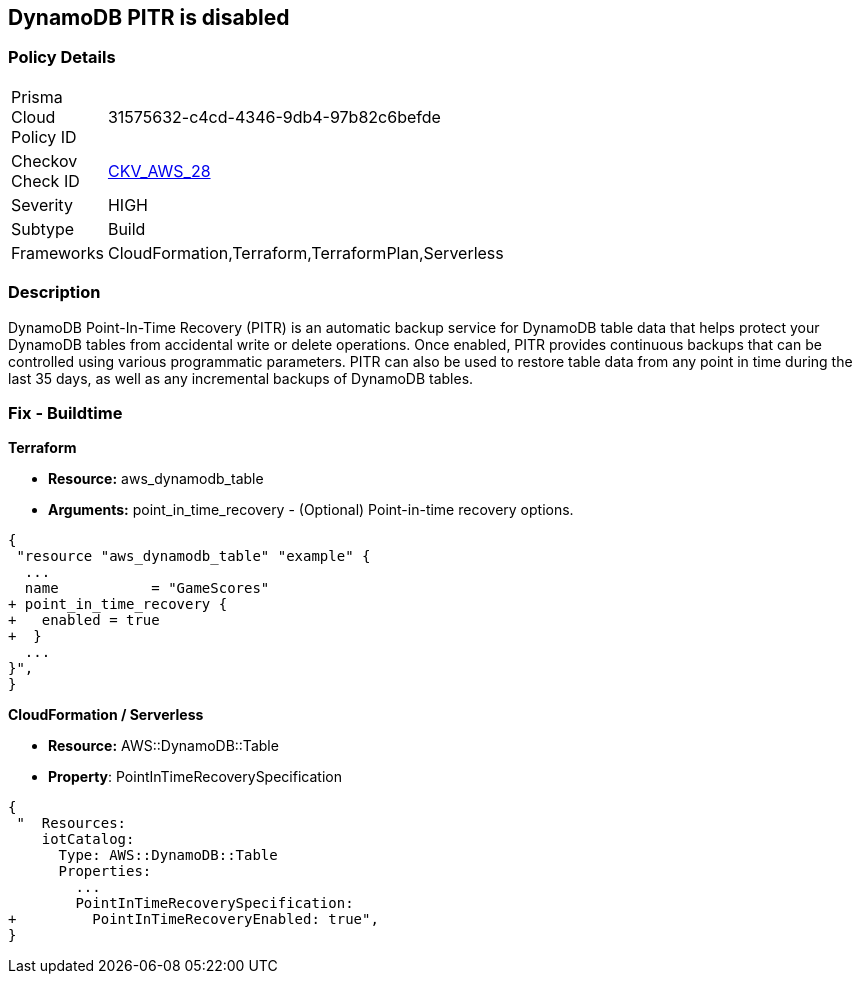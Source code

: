== DynamoDB PITR is disabled


=== Policy Details 

[width=45%]
[cols="1,1"]
|=== 
|Prisma Cloud Policy ID 
| 31575632-c4cd-4346-9db4-97b82c6befde

|Checkov Check ID 
| https://github.com/bridgecrewio/checkov/tree/master/checkov/terraform/checks/resource/aws/DynamodbRecovery.py[CKV_AWS_28]

|Severity
|HIGH

|Subtype
|Build

|Frameworks
|CloudFormation,Terraform,TerraformPlan,Serverless

|=== 



=== Description 


DynamoDB Point-In-Time Recovery (PITR) is an automatic backup service for DynamoDB table data that helps protect your DynamoDB tables from accidental write or delete operations.
Once enabled, PITR provides continuous backups that can be controlled using various programmatic parameters.
PITR can also be used to restore table data from any point in time during the last 35 days, as well as any incremental backups of DynamoDB tables.

////
=== Fix - Runtime


* AWS Console* 


To change the policy using the AWS Console, follow these steps:

. Log in to the AWS Management Console at https://console.aws.amazon.com/.

. Open the * https://console.aws.amazon.com/dynamodb/ [Amazon DynamoDB console]*.

. Navigate to the desired * DynamoDB* table, then select the * Backups* tab.

. To turn the feature on, click * Enable*.
+
The * Earliest restore date* and * Latest restore date* are visible within a few seconds.


* CLI Command* 


To update continuous backup settings for a DynamoDB table:


[source,shell]
----
{
 "aws dynamodb update-continuous-backups \\
    --table-name MusicCollection \\
    --point-in-time-recovery-specification PointInTimeRecoveryEnabled=true",
}
----
////

=== Fix - Buildtime


*Terraform* 


* *Resource:* aws_dynamodb_table
* *Arguments:* point_in_time_recovery - (Optional) Point-in-time recovery options.


[source,go]
----
{
 "resource "aws_dynamodb_table" "example" {
  ...
  name           = "GameScores"
+ point_in_time_recovery {
+   enabled = true
+  }
  ...
}",
}
----


*CloudFormation / Serverless*

* *Resource:* AWS::DynamoDB::Table
* *Property*: PointInTimeRecoverySpecification


[source,yaml]
----
{
 "  Resources:
    iotCatalog:
      Type: AWS::DynamoDB::Table 
      Properties:
        ...
        PointInTimeRecoverySpecification:
+         PointInTimeRecoveryEnabled: true",
}
----
